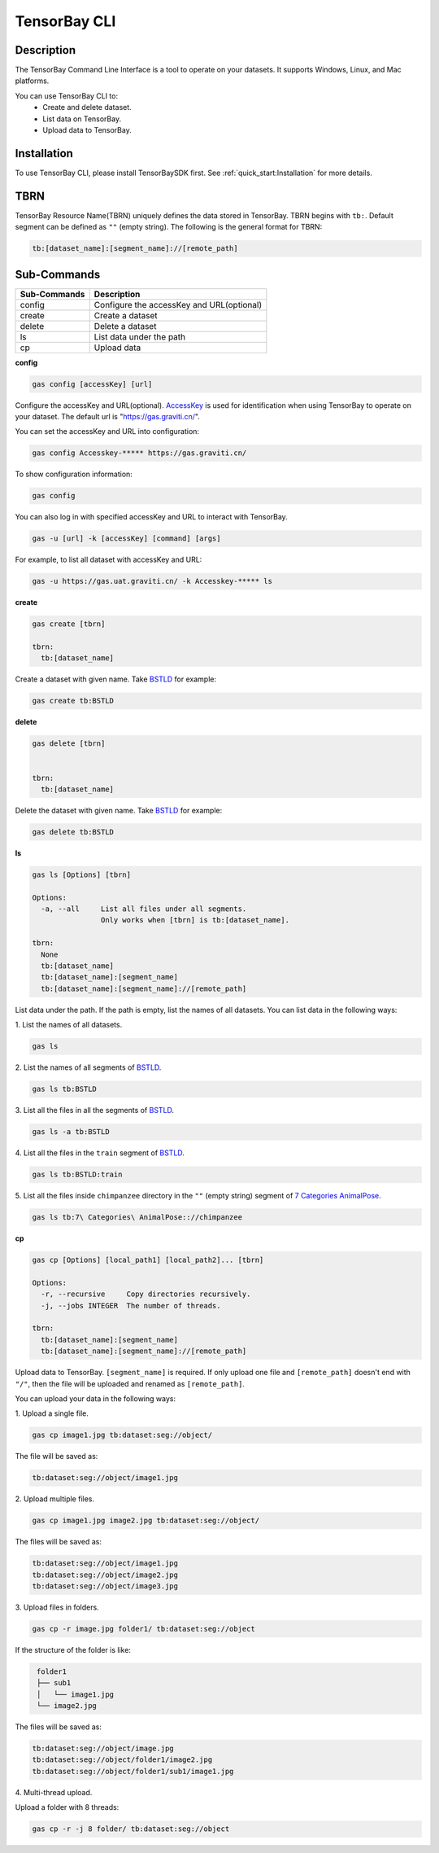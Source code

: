 ###############
 TensorBay CLI
###############

*************
 Description
*************

The TensorBay Command Line Interface is a tool to operate on your datasets.
It supports Windows, Linux, and Mac platforms.

You can use TensorBay CLI to:
 - Create and delete dataset.
 - List data on TensorBay.
 - Upload data to TensorBay.

**************
 Installation
**************

To use TensorBay CLI, please install TensorBaySDK first. See :ref:`quick_start:Installation`
for more details.

******
 TBRN
******

TensorBay Resource Name(TBRN) uniquely defines the data stored in TensorBay.
TBRN begins with ``tb:``. Default segment can be defined as ``""`` (empty string).
The following is the general format for TBRN:

.. code::

    tb:[dataset_name]:[segment_name]://[remote_path]

**************
 Sub-Commands
**************

============ =========================================
Sub-Commands Description
============ =========================================
config       Configure the accessKey and URL(optional)
create       Create a dataset
delete       Delete a dataset
ls           List data under the path
cp           Upload data
============ =========================================

**config**

.. code:: console

    gas config [accessKey] [url]

Configure the accessKey and URL(optional). AccessKey_ is used for identification when using TensorBay to operate on your dataset.
The default url is "https://gas.graviti.cn/".

.. _accesskey: https://gas.graviti.cn/access-key

You can set the accessKey and URL into configuration:

.. code:: console

    gas config Accesskey-***** https://gas.graviti.cn/

To show configuration information:

.. code:: console

    gas config

You can also log in with specified accessKey and URL to interact with TensorBay.

.. code:: console

    gas -u [url] -k [accessKey] [command] [args]

For example, to list all dataset with accessKey and URL:

.. code:: console

    gas -u https://gas.uat.graviti.cn/ -k Accesskey-***** ls

**create**

.. code:: console

    gas create [tbrn]

    tbrn:
      tb:[dataset_name]

Create a dataset with given name. Take `BSTLD`_ for example:

.. _BSTLD: https://www.graviti.cn/open-datasets/BSTLD

.. code:: console

    gas create tb:BSTLD

**delete**

.. code:: console

    gas delete [tbrn]


    tbrn:
      tb:[dataset_name]

Delete the dataset with given name. Take `BSTLD`_ for example:

.. code:: console

    gas delete tb:BSTLD

**ls**

.. code:: console

    gas ls [Options] [tbrn]

    Options:
      -a, --all     List all files under all segments.
                    Only works when [tbrn] is tb:[dataset_name].

    tbrn:
      None
      tb:[dataset_name]
      tb:[dataset_name]:[segment_name]
      tb:[dataset_name]:[segment_name]://[remote_path]

List data under the path. If the path is empty, list the names of all datasets.
You can list data in the following ways:

| 1. List the names of all datasets.

.. code:: console

    gas ls

| 2. List the names of all segments of `BSTLD`_.

.. code:: console

    gas ls tb:BSTLD

| 3. List all the files in all the segments of `BSTLD`_.

.. code:: console

    gas ls -a tb:BSTLD

| 4. List all the files in the ``train`` segment of `BSTLD`_.

.. code:: console

    gas ls tb:BSTLD:train

| 5. List all the files inside ``chimpanzee`` directory in the ``""`` (empty string) segment of `7 Categories AnimalPose`_.

.. _7 Categories AnimalPose: https://www.graviti.cn/open-datasets/AnimalPose7

.. code:: console

    gas ls tb:7\ Categories\ AnimalPose:://chimpanzee

**cp**

.. code:: console

    gas cp [Options] [local_path1] [local_path2]... [tbrn]

    Options:
      -r, --recursive     Copy directories recursively.
      -j, --jobs INTEGER  The number of threads.

    tbrn:
      tb:[dataset_name]:[segment_name]
      tb:[dataset_name]:[segment_name]://[remote_path]

Upload data to TensorBay. ``[segment_name]`` is required. If only upload one file and
``[remote_path]`` doesn't end with ``"/"``, then the file will be uploaded and renamed as
``[remote_path]``.

You can upload your data in the following ways:

| 1. Upload a single file.

.. code:: console

    gas cp image1.jpg tb:dataset:seg://object/


The file will be saved as:

.. code:: console

    tb:dataset:seg://object/image1.jpg


| 2. Upload multiple files.

.. code:: console

    gas cp image1.jpg image2.jpg tb:dataset:seg://object/


The files will be saved as:

.. code:: console

    tb:dataset:seg://object/image1.jpg
    tb:dataset:seg://object/image2.jpg
    tb:dataset:seg://object/image3.jpg

| 3. Upload files in folders.

.. code:: console

    gas cp -r image.jpg folder1/ tb:dataset:seg://object

If the structure of the folder is like:

.. code:: console
   :name: folder-structure

    folder1
    ├── sub1
    │   └── image1.jpg
    └── image2.jpg

The files will be saved as:

.. code:: console

    tb:dataset:seg://object/image.jpg
    tb:dataset:seg://object/folder1/image2.jpg
    tb:dataset:seg://object/folder1/sub1/image1.jpg

| 4. Multi-thread upload.

Upload a folder with 8 threads:

.. code:: console

    gas cp -r -j 8 folder/ tb:dataset:seg://object
